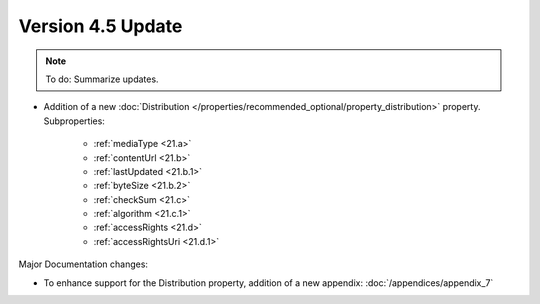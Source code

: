 Version 4.5 Update
====================

.. note::

   To do: Summarize updates.


* Addition of a new :doc:`Distribution </properties/recommended_optional/property_distribution>` property. Subproperties:

   * :ref:`mediaType <21.a>`
   * :ref:`contentUrl <21.b>`
   * :ref:`lastUpdated <21.b.1>`
   * :ref:`byteSize <21.b.2>`
   * :ref:`checkSum <21.c>`
   * :ref:`algorithm <21.c.1>`
   * :ref:`accessRights <21.d>`
   * :ref:`accessRightsUri <21.d.1>`

Major Documentation changes:

* To enhance support for the Distribution property, addition of a new appendix: :doc:`/appendices/appendix_7`
